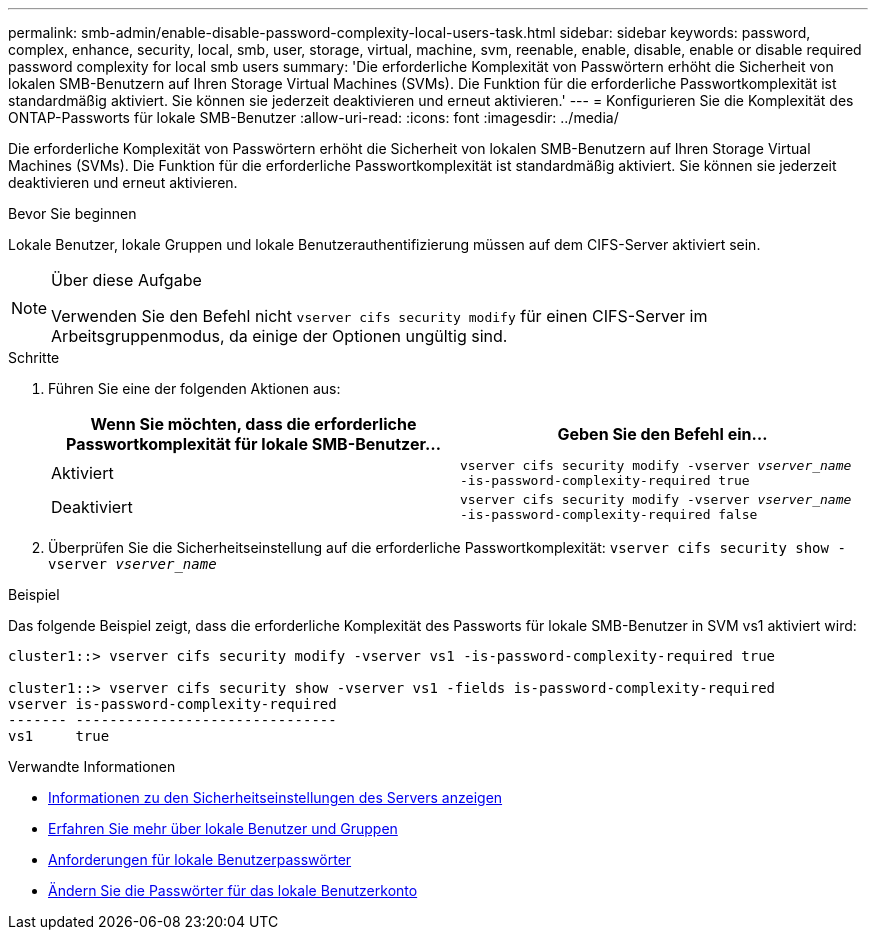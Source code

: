 ---
permalink: smb-admin/enable-disable-password-complexity-local-users-task.html 
sidebar: sidebar 
keywords: password, complex, enhance, security, local, smb, user, storage, virtual, machine, svm, reenable, enable, disable, enable or disable required password complexity for local smb users 
summary: 'Die erforderliche Komplexität von Passwörtern erhöht die Sicherheit von lokalen SMB-Benutzern auf Ihren Storage Virtual Machines (SVMs). Die Funktion für die erforderliche Passwortkomplexität ist standardmäßig aktiviert. Sie können sie jederzeit deaktivieren und erneut aktivieren.' 
---
= Konfigurieren Sie die Komplexität des ONTAP-Passworts für lokale SMB-Benutzer
:allow-uri-read: 
:icons: font
:imagesdir: ../media/


[role="lead"]
Die erforderliche Komplexität von Passwörtern erhöht die Sicherheit von lokalen SMB-Benutzern auf Ihren Storage Virtual Machines (SVMs). Die Funktion für die erforderliche Passwortkomplexität ist standardmäßig aktiviert. Sie können sie jederzeit deaktivieren und erneut aktivieren.

.Bevor Sie beginnen
Lokale Benutzer, lokale Gruppen und lokale Benutzerauthentifizierung müssen auf dem CIFS-Server aktiviert sein.

[NOTE]
.Über diese Aufgabe
====
Verwenden Sie den Befehl nicht `vserver cifs security modify` für einen CIFS-Server im Arbeitsgruppenmodus, da einige der Optionen ungültig sind.

====
.Schritte
. Führen Sie eine der folgenden Aktionen aus:
+
|===
| Wenn Sie möchten, dass die erforderliche Passwortkomplexität für lokale SMB-Benutzer... | Geben Sie den Befehl ein... 


 a| 
Aktiviert
 a| 
`vserver cifs security modify -vserver _vserver_name_ -is-password-complexity-required true`



 a| 
Deaktiviert
 a| 
`vserver cifs security modify -vserver _vserver_name_ -is-password-complexity-required false`

|===
. Überprüfen Sie die Sicherheitseinstellung auf die erforderliche Passwortkomplexität: `vserver cifs security show -vserver _vserver_name_`


.Beispiel
Das folgende Beispiel zeigt, dass die erforderliche Komplexität des Passworts für lokale SMB-Benutzer in SVM vs1 aktiviert wird:

[listing]
----
cluster1::> vserver cifs security modify -vserver vs1 -is-password-complexity-required true

cluster1::> vserver cifs security show -vserver vs1 -fields is-password-complexity-required
vserver is-password-complexity-required
------- -------------------------------
vs1     true
----
.Verwandte Informationen
* xref:display-server-security-settings-task.adoc[Informationen zu den Sicherheitseinstellungen des Servers anzeigen]
* xref:local-users-groups-concepts-concept.adoc[Erfahren Sie mehr über lokale Benutzer und Gruppen]
* xref:requirements-local-user-passwords-concept.adoc[Anforderungen für lokale Benutzerpasswörter]
* xref:change-local-user-account-passwords-task.adoc[Ändern Sie die Passwörter für das lokale Benutzerkonto]

